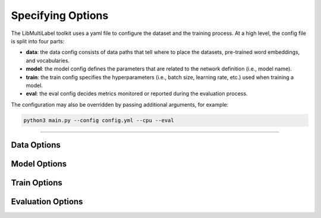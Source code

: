 Specifying Options
==================

The LibMultiLabel toolkit uses a yaml file to configure the dataset and the training process. At a high level, the config file is split into four parts:

- **data**: the data config consists of data paths that tell where to place the datasets, pre-trained word embeddings, and vocabularies.

- **model**: the model config defines the parameters that are related to the network definition (i.e., model name).

- **train**: the train config specifies the hyperparameters (i.e., batch size, learning rate, etc.) used when training a model.

- **eval**: the eval config decides metrics monitored or reported during the evaluation process.

The configuration may also be overridden by passing additional arguments, for example:

.. code-block:: bash

    python3 main.py --config config.yml --cpu --eval

------------

Data Options
^^^^^^^^^^^^

Model Options
^^^^^^^^^^^^^

Train Options
^^^^^^^^^^^^^

Evaluation Options
^^^^^^^^^^^^^^^^^^